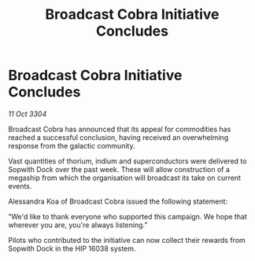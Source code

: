 :PROPERTIES:
:ID:       8faaa799-7b58-4ebb-9fee-702ba12fb192
:END:
#+title: Broadcast Cobra Initiative Concludes
#+filetags: :galnet:

* Broadcast Cobra Initiative Concludes

/11 Oct 3304/

Broadcast Cobra has announced that its appeal for commodities has reached a successful conclusion, having received an overwhelming response from the galactic community.  

Vast quantities of thorium, indium and superconductors were delivered to Sopwith Dock over the past week. These will allow construction of a megaship from which the organisation will broadcast its take on current events. 

Alessandra Koa of Broadcast Cobra issued the following statement: 

“We'd like to thank everyone who supported this campaign. We hope that wherever you are, you're always listening.” 

Pilots who contributed to the initiative can now collect their rewards from Sopwith Dock in the HIP 16038 system.
